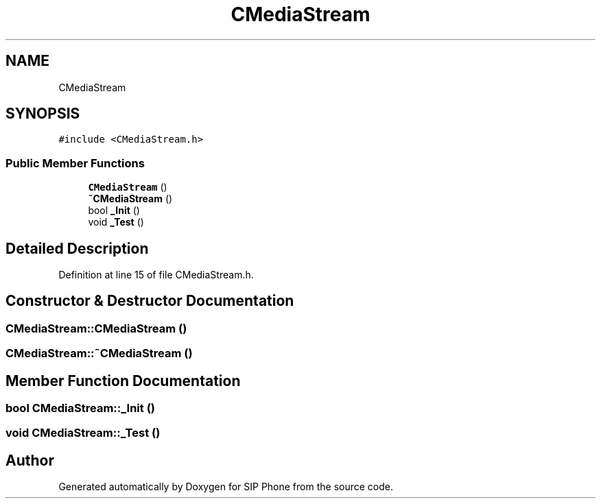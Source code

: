 .TH "CMediaStream" 3 "Fri Jun 26 2020" "Version 1.0.0.3" "SIP Phone" \" -*- nroff -*-
.ad l
.nh
.SH NAME
CMediaStream
.SH SYNOPSIS
.br
.PP
.PP
\fC#include <CMediaStream\&.h>\fP
.SS "Public Member Functions"

.in +1c
.ti -1c
.RI "\fBCMediaStream\fP ()"
.br
.ti -1c
.RI "\fB~CMediaStream\fP ()"
.br
.ti -1c
.RI "bool \fB_Init\fP ()"
.br
.ti -1c
.RI "void \fB_Test\fP ()"
.br
.in -1c
.SH "Detailed Description"
.PP 
Definition at line 15 of file CMediaStream\&.h\&.
.SH "Constructor & Destructor Documentation"
.PP 
.SS "CMediaStream::CMediaStream ()"

.SS "CMediaStream::~CMediaStream ()"

.SH "Member Function Documentation"
.PP 
.SS "bool CMediaStream::_Init ()"

.SS "void CMediaStream::_Test ()"


.SH "Author"
.PP 
Generated automatically by Doxygen for SIP Phone from the source code\&.
